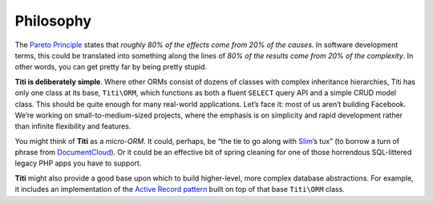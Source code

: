 Philosophy
==========

The `Pareto Principle`_ states that *roughly 80% of the effects come
from 20% of the causes.* In software development terms, this could be
translated into something along the lines of *80% of the results come
from 20% of the complexity*. In other words, you can get pretty far by
being pretty stupid.

**Titi is deliberately simple**. Where other ORMs consist of dozens of
classes with complex inheritance hierarchies, Titi has only one class at its base,
``Titi\ORM``, which functions as both a fluent ``SELECT`` query API and a
simple CRUD model class. This should be quite enough for many real-world
applications. Let’s face it: most of us aren’t building Facebook. We’re
working on small-to-medium-sized projects, where the emphasis is on simplicity
and rapid development rather than infinite flexibility and features.

You might think of **Titi** as a *micro-ORM*. It could, perhaps, be
“the tie to go along with `Slim`_\ ’s tux” (to borrow a turn of phrase
from `DocumentCloud`_). Or it could be an effective bit of spring
cleaning for one of those horrendous SQL-littered legacy PHP apps you
have to support.

**Titi** might also provide a good base upon which to build
higher-level, more complex database abstractions. For example, it includes
an implementation of the `Active Record pattern`_ built on top of
that base ``Titi\ORM`` class.

.. _Pareto Principle: http://en.wikipedia.org/wiki/Pareto_principle
.. _Slim: http://github.com/codeguy/slim/
.. _DocumentCloud: http://github.com/documentcloud/underscore
.. _Active Record pattern: http://martinfowler.com/eaaCatalog/activeRecord.html
